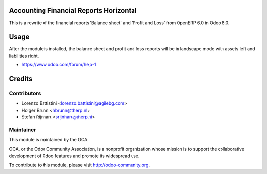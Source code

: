 .. image:: https://img.shields.io/badge/licence-AGPL--3-blue.svg
    :alt: License: AGPL-3

Accounting Financial Reports Horizontal
=======================================

This is a rewrite of the financial reports 'Balance sheet' and 'Profit and Loss' from OpenERP 6.0 in Odoo 8.0.

Usage
=====

After the module is installed, the balance sheet and profit and loss reports will be in landscape mode with assets left and liabilities right.

* https://www.odoo.com/forum/help-1

Credits
=======

Contributors
------------

* Lorenzo Battistini <lorenzo.battistini@agilebg.com>
* Holger Brunn <hbrunn@therp.nl>
* Stefan Rijnhart <srijnhart@therp.nl>

Maintainer
----------

.. image:: https://odoo-community.org/logo.png
   :alt: Odoo Community Association
   :target: https://odoo-community.org

This module is maintained by the OCA.

OCA, or the Odoo Community Association, is a nonprofit organization whose
mission is to support the collaborative development of Odoo features and
promote its widespread use.

To contribute to this module, please visit http://odoo-community.org.
